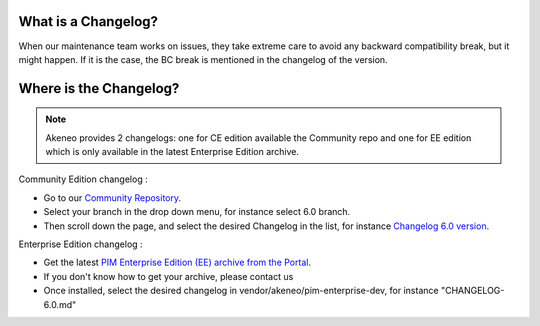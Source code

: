 What is a Changelog?
========================

When our maintenance team works on issues, they take extreme care to avoid any backward compatibility break, but it might happen. 
If it is the case, the BC break is mentioned in the changelog of the version.

Where is the Changelog?
========================

.. note::

    Akeneo provides 2 changelogs: one for CE edition available the Community repo and one for EE edition which is only available in the latest Enterprise Edition archive.

Community Edition changelog :

* Go to our `Community Repository <https://github.com/akeneo/pim-community-dev/>`_.
* Select your branch in the drop down menu, for instance select 6.0 branch.
* Then scroll down the page, and select the desired Changelog in the list, for instance `Changelog 6.0 version <https://github.com/akeneo/pim-community-dev/blob/6.0/CHANGELOG-6.0.md>`_.

Enterprise Edition changelog :

* Get the latest `PIM Enterprise Edition (EE) archive from the Portal <https://help.akeneo.com/portal/articles/get-akeneo-pim-enterprise-archive.html?utm_source=akeneo-docs&utm_campaign=portal_archive>`_.
* If you don't know how to get your archive, please contact us
* Once installed, select the desired changelog in vendor/akeneo/pim-enterprise-dev, for instance "CHANGELOG-6.0.md"
